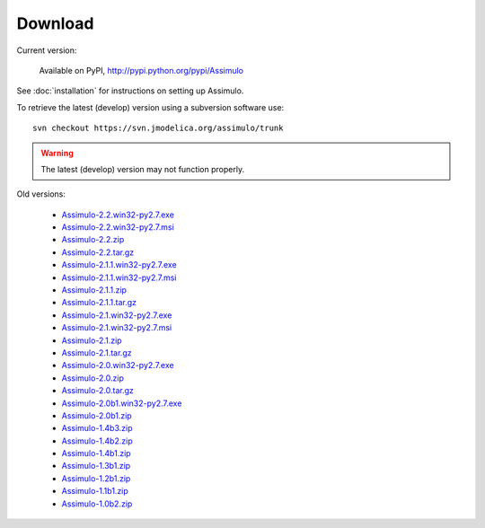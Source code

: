 

=============
Download
=============

Current version:

    Available on PyPI, http://pypi.python.org/pypi/Assimulo
   
See :doc:`installation` for instructions on setting up Assimulo.


To retrieve the latest (develop) version using a subversion software use::

    svn checkout https://svn.jmodelica.org/assimulo/trunk


.. warning::

    The latest (develop) version may not function properly.


Old versions:
    
    - `Assimulo-2.2.win32-py2.7.exe <https://trac.jmodelica.org/assimulo/export/428/releases/Assimulo-2.2.win32-py2.7.exe>`_
    - `Assimulo-2.2.win32-py2.7.msi <https://trac.jmodelica.org/assimulo/export/428/releases/Assimulo-2.2.win32-py2.7.msi>`_
    - `Assimulo-2.2.zip <https://trac.jmodelica.org/assimulo/export/428/releases/Assimulo-2.2.zip>`_
    - `Assimulo-2.2.tar.gz <https://trac.jmodelica.org/assimulo/export/428/releases/Assimulo-2.2.tar.gz>`_
    - `Assimulo-2.1.1.win32-py2.7.exe <https://trac.jmodelica.org/assimulo/export/357/releases/Assimulo-2.1.1.win32-py2.7.exe>`_
    - `Assimulo-2.1.1.win32-py2.7.msi <https://trac.jmodelica.org/assimulo/export/357/releases/Assimulo-2.1.1.win32-py2.7.msi>`_
    - `Assimulo-2.1.1.zip <https://trac.jmodelica.org/assimulo/export/357/releases/Assimulo-2.1.1.zip>`_
    - `Assimulo-2.1.1.tar.gz <https://trac.jmodelica.org/assimulo/export/357/releases/Assimulo-2.1.1.tar.gz>`_
    - `Assimulo-2.1.win32-py2.7.exe <https://trac.jmodelica.org/assimulo/export/349/releases/Assimulo-2.1.win32-py2.7.exe>`_
    - `Assimulo-2.1.win32-py2.7.msi <https://trac.jmodelica.org/assimulo/export/349/releases/Assimulo-2.1.win32-py2.7.msi>`_
    - `Assimulo-2.1.zip <https://trac.jmodelica.org/assimulo/export/349/releases/Assimulo-2.1.zip>`_
    - `Assimulo-2.1.tar.gz <https://trac.jmodelica.org/assimulo/export/349/releases/Assimulo-2.1.tar.gz>`_
    - `Assimulo-2.0.win32-py2.7.exe <https://trac.jmodelica.org/assimulo/export/332/releases/Assimulo-2.0.win32-py2.7.exe>`_
    - `Assimulo-2.0.zip <https://trac.jmodelica.org/assimulo/export/332/releases/Assimulo-2.0.zip>`_
    - `Assimulo-2.0.tar.gz <https://trac.jmodelica.org/assimulo/export/332/releases/Assimulo-2.0.tar.gz>`_
    - `Assimulo-2.0b1.win32-py2.7.exe <https://trac.jmodelica.org/assimulo/export/326/releases/Assimulo-2.0b1.win32-py2.7.exe>`_
    - `Assimulo-2.0b1.zip <https://trac.jmodelica.org/assimulo/export/326/releases/Assimulo-2.0b1.zip>`_
    - `Assimulo-1.4b3.zip <https://trac.jmodelica.org/assimulo/export/287/releases/Assimulo-1.4b3.zip>`_
    - `Assimulo-1.4b2.zip <https://trac.jmodelica.org/assimulo/export/275/releases/Assimulo-1.4b2.zip>`_
    - `Assimulo-1.4b1.zip <https://trac.jmodelica.org/assimulo/export/275/releases/Assimulo-1.4b1.zip>`_
    - `Assimulo-1.3b1.zip <https://trac.jmodelica.org/assimulo/export/275/releases/Assimulo-1.3b1.zip>`_
    - `Assimulo-1.2b1.zip <https://trac.jmodelica.org/assimulo/export/275/releases/Assimulo-1.2b1.zip>`_
    - `Assimulo-1.1b1.zip <https://trac.jmodelica.org/assimulo/export/275/releases/Assimulo-1.1b1.zip>`_
    - `Assimulo-1.0b2.zip <https://trac.jmodelica.org/assimulo/export/275/releases/Assimulo-1.0b2.zip>`_
